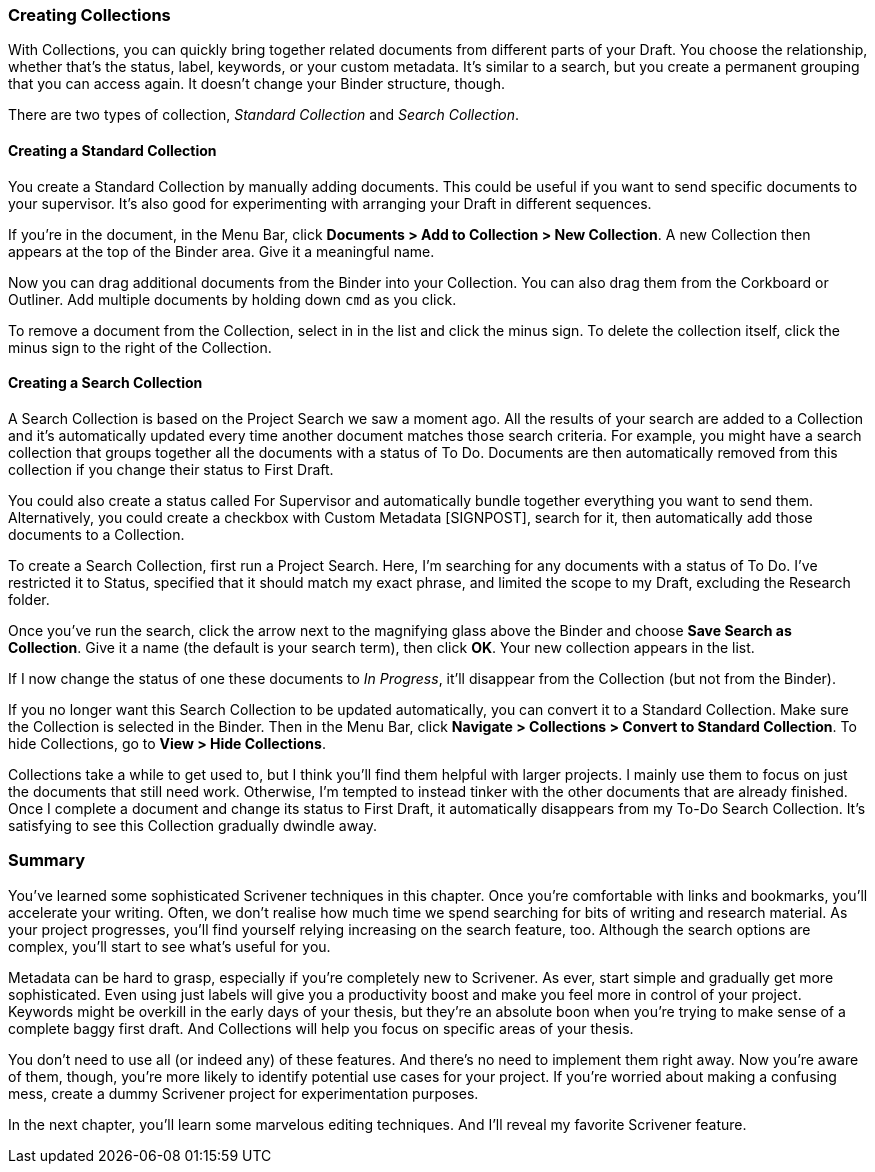 :experimental:

=== Creating Collections

With Collections, you can quickly bring together related documents from different parts of your Draft. You choose the relationship, whether that's the status, label, keywords, or your custom metadata. It’s similar to a search, but you create a permanent grouping that you can access again. It doesn’t change your Binder structure, though.

There are two types of collection, _Standard Collection_ and _Search Collection_. 

==== Creating a Standard Collection

You create a Standard Collection by manually adding documents. This could be useful if you want to send specific documents to your supervisor. It's also good for experimenting with arranging your Draft in different sequences. 

If you're in the document, in the Menu Bar, click *Documents > Add to Collection > New Collection*. A new Collection then appears at the top of the Binder area. Give it a meaningful name.

[screenshot: Show new Collection in Binder ]

Now you can drag additional documents from the Binder into your Collection. You can also drag them from the Corkboard or Outliner. Add multiple documents by holding down kbd:[cmd] as you click. 

[screenshot: Remove item / delete Collection ]

To remove a document from the Collection, select in in the list and click the minus sign. To delete the collection itself, click the minus sign to the right of the Collection.

==== Creating a Search Collection

A Search Collection is based on the Project Search we saw a moment ago. All the results of your search are added to a Collection and it's automatically updated every time another document matches those search criteria. For example, you might have a search collection that groups together all the documents with a status of To Do. Documents are then automatically removed from this collection if you change their status to First Draft.

You could also create a status called For Supervisor and automatically bundle together everything you want to send them. Alternatively, you could create a checkbox with Custom Metadata [SIGNPOST], search for it, then automatically add those documents to a Collection.

To create a Search Collection, first run a Project Search. Here, I'm searching for any documents with a status of To Do. I've restricted it to Status, specified that it should match my exact phrase, and limited the scope to my Draft, excluding the Research folder.

[screenshot: Search example ]

Once you’ve run the search, click the arrow next to the magnifying glass above the Binder and choose *Save Search as Collection*. Give it a name (the default is your search term), then click *OK*. Your new collection appears in the list. 

If I now change the status of one these documents to _In Progress_, it’ll disappear from the Collection (but not from the Binder). 

If you no longer want this Search Collection to be updated automatically, you can convert it to a Standard Collection. Make sure the Collection is selected in the Binder. Then in the Menu Bar, click *Navigate > Collections >  Convert to Standard Collection*. To hide Collections, go to *View > Hide Collections*.

Collections take a while to get used to, but I think you'll find them helpful with larger projects. I mainly use them to focus on just the documents that still need work. Otherwise, I’m tempted to instead tinker with the other documents that are already finished. Once I complete a document and change its status to First Draft, it automatically disappears from my To-Do Search Collection. It’s satisfying to see this Collection gradually dwindle away.

=== Summary

You’ve learned some sophisticated Scrivener techniques in this chapter. Once you’re comfortable with links and bookmarks, you’ll accelerate your writing. Often, we don’t realise how much time we spend searching for bits of writing and research material. As your project progresses, you’ll find yourself relying increasing on the search feature, too. Although the search options are complex, you’ll start to see what’s useful for you. 

Metadata can be hard to grasp, especially if you’re completely new to Scrivener. As ever, start simple and gradually get more sophisticated. Even using just labels will give you a productivity boost and make you feel more in control of your project. Keywords might be overkill in the early days of your thesis, but they’re an absolute boon when you’re trying to make sense of a complete baggy first draft. And Collections will help you focus on specific areas of your thesis.

You don’t need to use all (or indeed any) of these features. And there’s no need to implement them right away. Now you’re aware of them, though, you’re more likely to identify potential use cases for your project. If you’re worried about making a confusing mess, create a dummy Scrivener project for experimentation purposes.

In the next chapter, you’ll learn some marvelous editing techniques. And I’ll reveal my favorite Scrivener feature.